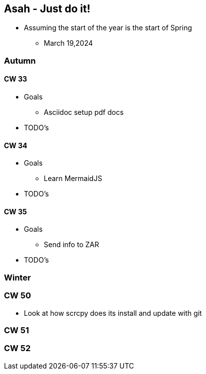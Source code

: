 == Asah - Just do it!
* Assuming the start of the year is the start of Spring
** March 19,2024

=== Autumn

==== CW 33
* Goals
** Asciidoc setup pdf docs

* TODO's

==== CW 34
* Goals
** Learn MermaidJS

* TODO's

==== CW 35
* Goals
** Send info to ZAR

* TODO's


=== Winter

=== CW 50
* Look at how scrcpy does its install and update with git

=== CW 51

=== CW 52
